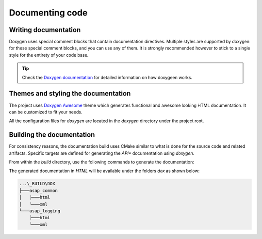 .. Structure conventions
     # with overline, for parts
     * with overline, for chapters
     = for sections
     - for subsections
     ^ for sub-subsections
     " for paragraphs

****************
Documenting code
****************

Writing documentation
=====================

Doxygen uses special comment blocks that contain documentation directives.
Multiple styles are supported by doxygen for these special comment blocks, and
you can use any of them. It is strongly recommended however to stick to a single
style for the entirety of your code base.

.. tip::

  Check the `Doxygen documentation
  <https://www.doxygen.nl/manual/starting.html>`_ for detailed information on
  how doxygeen works.

Themes and styling the documentation
====================================

The project uses `Doxygen Awesome
<https://jothepro.github.io/doxygen-awesome-css/>`_ theme which generates
functional and awesome looking HTML documentation. It can be customized to fit
your needs.

All the configuration files for `doxygen` are located in the `doxygen` directory
under the project root.

Building the documentation
==========================

For consistency reasons, the documentation build uses CMake similar to what is
done for the source code and related artifacts. Specific targets are defined for
generating the *API** documentation using `doxygen`.

From within the `build` directory, use the following commands to generate the
documentation:

.. prompt:: bash $,(env)...$ auto

  $ cmake --build . --target dox

The generated documentation in `HTML` will be available under the folders `dox`
as shown below:

.. code-block:: text

  ...\_BUILD\DOX
  ├───asap_common
  │   ├───html
  │   └───xml
  └───asap_logging
      ├───html
      └───xml
